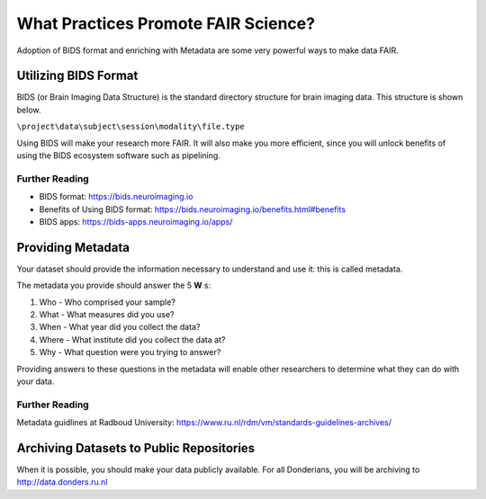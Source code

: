 What Practices Promote FAIR Science?
*****************

Adoption of BIDS format and enriching with Metadata are some very powerful ways to make data FAIR. 

Utilizing BIDS Format
=====================
BIDS (or Brain Imaging Data Structure) is the standard directory structure for brain imaging data. This structure is shown below.

``\project\data\subject\session\modality\file.type``

Using BIDS will make your research more FAIR. 
It will also make you more efficient, since you will unlock benefits of using the BIDS ecosystem software such as pipelining.

Further Reading
----------
* BIDS format: https://bids.neuroimaging.io
* Benefits of Using BIDS format: https://bids.neuroimaging.io/benefits.html#benefits
* BIDS apps: https://bids-apps.neuroimaging.io/apps/

Providing Metadata
===================

Your dataset should provide the information necessary to understand and use it: this is called metadata.

The metadata you provide should answer the 5 **W** s:

1. Who - Who comprised your sample?
2. What - What measures did you use?
3. When - What year did you collect the data? 
4. Where - What institute did you collect the data at?
5. Why - What question were you trying to answer?

Providing answers to these questions in the metadata will enable other researchers to determine what they can do with your data.

Further Reading
--------------
Metadata guidlines at Radboud University: https://www.ru.nl/rdm/vm/standards-guidelines-archives/

Archiving Datasets to Public Repositories
================================
When it is possible, you should make your data publicly available. For all Donderians, you will be archiving to http://data.donders.ru.nl